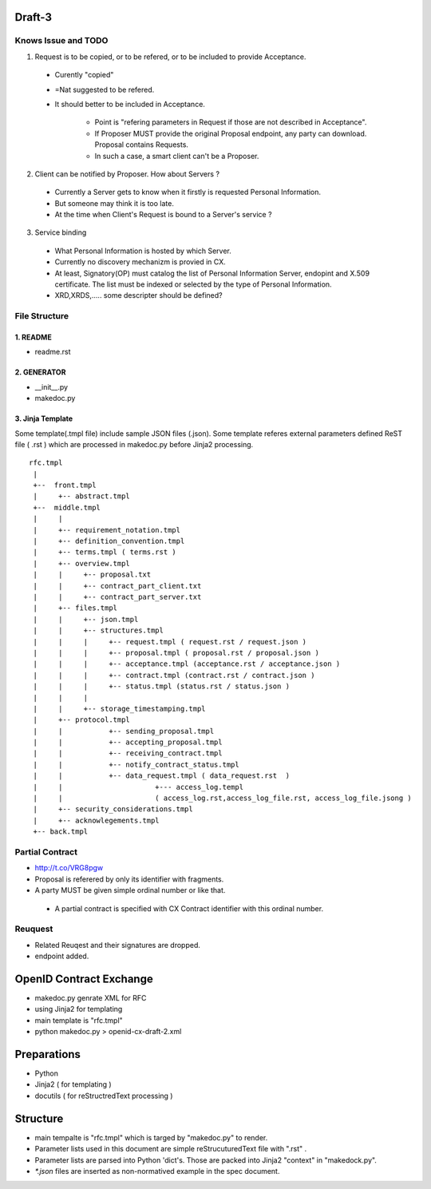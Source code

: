 Draft-3
=======

Knows Issue and TODO
----------------------

1.  Request is to be copied, or to be refered, or to be included to provide Acceptance.

  - Curently "copied"
  - =Nat suggested to be refered.
  - It should better to be included in Acceptance.
   
     - Point is "refering parameters in Request if those are not described in Acceptance".
     - If Proposer MUST provide the original Proposal endpoint, any party can download. Proposal contains Requests.
     - In such a case, a smart client can't be a Proposer.

2. Client can be notified by Proposer. How about Servers ?

  - Currently a Server gets to know when it firstly is requested Personal Information.
  - But someone may think it is too late.
  - At the time when Client's Request is bound to a Server's service ?

3. Service binding

  - What Personal Information is hosted by which Server.
  - Currently no discovery mechanizm is provied in CX.
  - At least, Signatory(OP) must catalog the list of Personal Information Server, endopint and X.509 certificate. The list must be indexed or selected by the type of Personal Information.
  - XRD,XRDS,..... some descripter should be defined? 


File Structure
--------------


1. README
~~~~~~~~~

- readme.rst

2. GENERATOR
~~~~~~~~~~~~

- __init__.py           
- makedoc.py  

3. Jinja Template
~~~~~~~~~~~~~~~~~~

Some template(.tmpl file) include sample JSON files (.json).
Some template referes external parameters defined ReST file ( .rst ) which are processed in makedoc.py before Jinja2 processing.

::

        rfc.tmpl  
         |
         +--  front.tmpl  
         |     +-- abstract.tmpl
         +--  middle.tmpl
         |     |
         |     +-- requirement_notation.tmpl 
         |     +-- definition_convention.tmpl
         |     +-- terms.tmpl ( terms.rst )
         |     +-- overview.tmpl
         |     |     +-- proposal.txt
         |     |     +-- contract_part_client.txt 
         |     |     +-- contract_part_server.txt 
         |     +-- files.tmpl
         |     |     +-- json.tmpl
         |     |     +-- structures.tmpl
         |     |     |     +-- request.tmpl ( request.rst / request.json )
         |     |     |     +-- proposal.tmpl ( proposal.rst / proposal.json )
         |     |     |     +-- acceptance.tmpl (acceptance.rst / acceptance.json )
         |     |     |     +-- contract.tmpl (contract.rst / contract.json )
         |     |     |     +-- status.tmpl (status.rst / status.json )
         |     |     |
         |     |     +-- storage_timestamping.tmpl
         |     +-- protocol.tmpl
         |     |           +-- sending_proposal.tmpl
         |     |           +-- accepting_proposal.tmpl
         |     |           +-- receiving_contract.tmpl
         |     |           +-- notify_contract_status.tmpl
         |     |           +-- data_request.tmpl ( data_request.rst  )
         |     |                      +--- access_log.templ 
         |     |                      ( access_log.rst,access_log_file.rst, access_log_file.jsong )
         |     +-- security_considerations.tmpl
         |     +-- acknowlegements.tmpl
         +-- back.tmpl


Partial Contract
----------------

- http://t.co/VRG8pgw

- Proposal is referered by only its identifier with fragments.
- A party MUST be given simple ordinal number or like that. 

 -  A partial contract is specified with CX Contract identifier with this ordinal number.


Reuquest
--------

- Related Reuqest and their signatures are dropped.
- endpoint added.

OpenID Contract Exchange
========================

- makedoc.py genrate XML for RFC
- using Jinja2 for templating
- main template is "rfc.tmpl"
- python makedoc.py  > openid-cx-draft-2.xml


Preparations
============

- Python 
- Jinja2 ( for templating )
- docutils ( for reStructredText processing )

Structure 
=========

- main tempalte is "rfc.tmpl" which is targed by "makedoc.py" to render.
- Parameter lists used in this document are simple reStrucuturedText file with ".rst" .
- Parameter lists are parsed into Python 'dict's.  Those are packed into Jinja2 "context" in "makedock.py". 
- `*.json` files are inserted as non-normatived example in the spec document.
